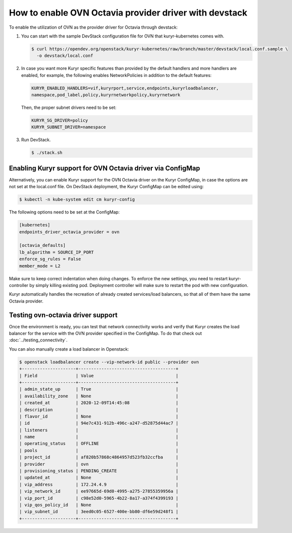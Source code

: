 =======================================================
How to enable OVN Octavia provider driver with devstack
=======================================================

To enable the utilization of OVN as the provider driver for Octavia through
devstack:

#. You can start with the sample DevStack configuration file for OVN
   that kuryr-kubernetes comes with.

   .. code-block:: console

      $ curl https://opendev.org/openstack/kuryr-kubernetes/raw/branch/master/devstack/local.conf.sample \
        -o devstack/local.conf

#. In case you want more Kuryr specific features than provided by the default
   handlers and more handlers are enabled, for example, the following enables
   NetworkPolicies in addition to the default features:

   .. code-block:: bash

      KURYR_ENABLED_HANDLERS=vif,kuryrport,service,endpoints,kuryrloadbalancer,
      namespace,pod_label,policy,kuryrnetworkpolicy,kuryrnetwork

   Then, the proper subnet drivers need to be set:

   .. code-block:: bash

      KURYR_SG_DRIVER=policy
      KURYR_SUBNET_DRIVER=namespace

#. Run DevStack.

   .. code-block:: console

      $ ./stack.sh


Enabling Kuryr support for OVN Octavia driver via ConfigMap
-----------------------------------------------------------

Alternatively, you can enable Kuryr support for the OVN Octavia driver on the
Kuryr ConfigMap, in case the options are not set at the local.conf file. On
DevStack deployment, the Kuryr ConfigMap can be edited using:

.. code-block:: console

   $ kubectl -n kube-system edit cm kuryr-config

The following options need to be set at the ConfigMap:

.. code-block:: bash

   [kubernetes]
   endpoints_driver_octavia_provider = ovn

   [octavia_defaults]
   lb_algorithm = SOURCE_IP_PORT
   enforce_sg_rules = False
   member_mode = L2

Make sure to keep correct indentation when doing changes. To enforce the new
settings, you need to restart kuryr-controller by simply killing existing pod.
Deployment controller will make sure to restart the pod with new configuration.

Kuryr automatically handles the recreation of already created services/load
balancers, so that all of them have the same Octavia provider.


Testing ovn-octavia driver support
----------------------------------

Once the environment is ready, you can test that network connectivity works
and verify that Kuryr creates the load balancer for the service with the OVN
provider specified in the ConfigMap.
To do that check out :doc:`../testing_connectivity`.

You can also manually create a load balancer in Openstack:

.. code-block:: console

   $ openstack loadbalancer create --vip-network-id public --provider ovn
   +---------------------+--------------------------------------+
   | Field               | Value                                |
   +---------------------+--------------------------------------+
   | admin_state_up      | True                                 |
   | availability_zone   | None                                 |
   | created_at          | 2020-12-09T14:45:08                  |
   | description         |                                      |
   | flavor_id           | None                                 |
   | id                  | 94e7c431-912b-496c-a247-d52875d44ac7 |
   | listeners           |                                      |
   | name                |                                      |
   | operating_status    | OFFLINE                              |
   | pools               |                                      |
   | project_id          | af820b57868c4864957d523fb32ccfba     |
   | provider            | ovn                                  |
   | provisioning_status | PENDING_CREATE                       |
   | updated_at          | None                                 |
   | vip_address         | 172.24.4.9                           |
   | vip_network_id      | ee97665d-69d0-4995-a275-27855359956a |
   | vip_port_id         | c98e52d0-5965-4b22-8a17-a374f4399193 |
   | vip_qos_policy_id   | None                                 |
   | vip_subnet_id       | 3eed0c05-6527-400e-bb80-df6e59d248f1 |
   +---------------------+--------------------------------------+
